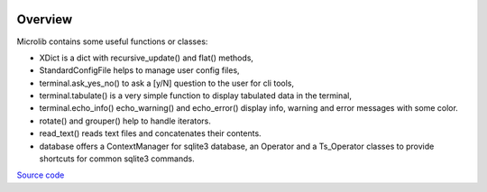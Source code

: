|coveralls|

Overview
========

Microlib contains some useful functions or classes:

- XDict is a dict with recursive_update() and flat() methods,
- StandardConfigFile helps to manage user config files,
- terminal.ask_yes_no() to ask a [y/N] question to the user for cli tools,
- terminal.tabulate() is a very simple function to display tabulated data in the terminal,
- terminal.echo_info() echo_warning() and echo_error() display info, warning and error messages with some color.
- rotate() and grouper() help to handle iterators.
- read_text() reads text files and concatenates their contents.
- database offers a ContextManager for sqlite3 database, an Operator and a Ts_Operator classes to provide shortcuts for common sqlite3 commands.

`Source code <https://gitlab.com/nicolas.hainaux/microlib>`__

.. |coveralls| image:: https://coveralls.io/repos/gitlab/nicolas.hainaux/microlib/badge.svg?branch=master
  :target: https://coveralls.io/gitlab/nicolas.hainaux/microlib?branch=master
